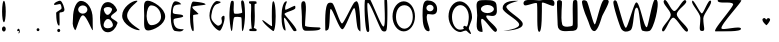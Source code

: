 SplineFontDB: 3.0
FontName: VLove-default
FullName: VLove default
FamilyName: VLove
Weight: default
Copyright: 2025 Dr Anirban Mitra
Version: 1.0
StyleMapFamilyName: VLove default
ItalicAngle: 0
UnderlinePosition: 0
UnderlineWidth: 0
Ascent: 750
Descent: 250
InvalidEm: 0
UFOAscent: 750
UFODescent: -250
LayerCount: 2
Layer: 0 0 "Back" 1
Layer: 1 0 "public.default" 0 "glyphs"
StyleMap: 0x0000
FSType: 0
OS2Version: 0
OS2_WeightWidthSlopeOnly: 0
OS2_UseTypoMetrics: 0
CreationTime: 1737094293
ModificationTime: 1737095894
PfmFamily: 16
TTFWeight: 400
TTFWidth: 5
LineGap: 0
VLineGap: 0
OS2TypoAscent: 750
OS2TypoAOffset: 0
OS2TypoDescent: -250
OS2TypoDOffset: 0
OS2TypoLinegap: 0
OS2WinAscent: 767
OS2WinAOffset: 0
OS2WinDescent: 59
OS2WinDOffset: 0
HheadAscent: 767
HheadAOffset: 0
HheadDescent: -59
HheadDOffset: 0
OS2CapHeight: 750
OS2XHeight: 500
OS2Vendor: 'anir'
DEI: 91125
LangName: 1033 "2025 Dr Anirban Mitra" "" "" "" "" "Version 1.000" "" "" "Dr Anirban Mitra" "Dr Anirban Mitra" "A Fun Color Variable Font with lots of love " "https://fonts.atipra.in" "https://github.com/mitradranirban" "This font is released under SIL Open Font Licence Version 1.1. The Licence is available ith a FAQ at https://openfontlicense.org" "https://openfontlicense.org"
PickledDataWithLists: "(dp0
."
Encoding: Custom
UnicodeInterp: none
NameList: AGL For New Fonts
DisplaySize: -128
AntiAlias: 0
FitToEm: 0
WidthSeparation: 150
WinInfo: 50 10 4
BeginChars: 92 92

StartChar: A
Encoding: 0 65 0
GlifName: A_
Width: 744
VWidth: 0
GlyphClass: 2
Flags: W
LayerCount: 2
Fore
SplineSet
617 311 m 256
 617 555.386 484.476 753.5 321 753.5 c 256
 212.752 753.5 125 559.415 125 320 c 256
 125 208.483 91.3633 159.587 173 26 c 256
 206 -28 281.67 400.118 375 392 c 256
 473.424 383.439 625.207 -81.2332 621 41 c 256
 618.479 114.237 617 207.98 617 311 c 256
486 537 m 256
 486 480 434 434 370 434 c 256
 306 434 254 480 254 537 c 256
 254 593 306 640 370 640 c 256
 434 640 486 593 486 537 c 256
EndSplineSet
PickledDataWithLists: "(dp0
."
EndChar

StartChar: A.0
Encoding: 1 -1 1
GlifName: A_.0
Width: 744
VWidth: 0
GlyphClass: 2
Flags: W
LayerCount: 2
Fore
Refer: 0 65 N 1 0 0 1 0 0 2
EndChar

StartChar: A.1
Encoding: 2 -1 2
GlifName: A_.1
Width: 744
VWidth: 0
GlyphClass: 2
Flags: W
LayerCount: 2
Fore
Refer: 48 128147 N 1 0 0 1 -212 125 2
EndChar

StartChar: B
Encoding: 3 66 3
GlifName: B_
Width: 538
VWidth: 0
GlyphClass: 2
Flags: W
LayerCount: 2
Fore
SplineSet
324 354 m 256
 324 422 496 477 475 532 c 256
 429 646 343 723 244.5 723 c 256
 98.4207 723 50 545 50 337 c 256
 50 129 98.4207 -31 244.5 -31 c 256
 354 -31 448 64 488 199 c 256
 502 244 324 302 324 354 c 256
352 541 m 256
 352 508.415 296 404 239 404 c 257
 182 404 144 508.415 144 541 c 256
 144 573.585 190.562 600 248 600 c 256
 305.438 600 352 573.585 352 541 c 256
374 147 m 256
 374 103.37 315.125 68 242.5 68 c 256
 169.875 68 140 106 140 149 c 256
 140 193 177 300 249 300 c 256
 322 300 374 190.63 374 147 c 256
EndSplineSet
PickledDataWithLists: "(dp0
."
EndChar

StartChar: B.0
Encoding: 4 -1 4
GlifName: B_.0
Width: 538
VWidth: 0
GlyphClass: 2
Flags: W
LayerCount: 2
Fore
Refer: 3 66 N 1 0 0 1 0 0 2
EndChar

StartChar: B.1
Encoding: 5 -1 5
GlifName: B_.1
Width: 538
VWidth: 0
GlyphClass: 2
Flags: W
LayerCount: 2
Fore
Refer: 48 128147 N 1 0 0 1 -303 -3 2
EndChar

StartChar: C
Encoding: 6 67 6
GlifName: C_
Width: 543
VWidth: 0
GlyphClass: 2
Flags: W
LayerCount: 2
Fore
SplineSet
178 385 m 256
 178 599 524 758 414 758 c 256
 303 758 54 595 54 381 c 256
 54 167 364 20 475 20 c 256
 585 20 178 171 178 385 c 256
EndSplineSet
PickledDataWithLists: "(dp0
."
EndChar

StartChar: C.0
Encoding: 7 -1 7
GlifName: C_.0
Width: 500
VWidth: 0
GlyphClass: 2
Flags: W
LayerCount: 2
Fore
Refer: 6 67 N 1 0 0 1 0 0 2
EndChar

StartChar: C.1
Encoding: 8 -1 8
GlifName: C_.1
Width: 500
VWidth: 0
GlyphClass: 2
Flags: W
LayerCount: 2
Fore
Refer: 48 128147 N 1 0 0 1 -325 113 2
EndChar

StartChar: D
Encoding: 9 68 9
GlifName: D_
Width: 630
VWidth: 0
GlyphClass: 2
Flags: W
LayerCount: 2
Fore
SplineSet
580.116 364 m 256
 580.116 569 268.116 758 143.116 758 c 256
 18.1163 758 55.1163 593 55.1163 388 c 256
 55.1163 182 27.1163 13 152.116 13 c 256
 277.116 13 580.116 158 580.116 364 c 256
476 353 m 256
 476 238.677 365.862 146 230 146 c 256
 167.04 146 116 248.079 116 374 c 256
 116 521.46 165.696 641 227 641 c 256
 364.519 641 476 512.058 476 353 c 256
EndSplineSet
PickledDataWithLists: "(dp0
."
EndChar

StartChar: D.0
Encoding: 10 -1 10
GlifName: D_.0
Width: 630
VWidth: 0
GlyphClass: 2
Flags: W
LayerCount: 2
Fore
Refer: 9 68 N 1 0 0 1 0 0 2
EndChar

StartChar: D.1
Encoding: 11 -1 11
GlifName: D_.1
Width: 630
VWidth: 0
GlyphClass: 2
Flags: W
LayerCount: 2
Fore
Refer: 48 128147 N 1 0 0 1 -274 -6 2
EndChar

StartChar: E
Encoding: 12 69 12
GlifName: E_
Width: 500
VWidth: 0
GlyphClass: 2
Flags: W
LayerCount: 2
Fore
SplineSet
406 372 m 256
 406 437 170 400 149 453 c 256
 141 473 139 601 195 638 c 256
 243 670 363 660 354 673 c 256
 314 732 233 743 205 743 c 256
 143 743 93 577 93 372 c 256
 93 166 143 0 205 0 c 256
 240 0 371 -44 417 41 c 256
 424 55 282 23 217 97 c 256
 152 170 162 273 167 289 c 256
 181 333 406 322 406 372 c 256
EndSplineSet
PickledDataWithLists: "(dp0
."
EndChar

StartChar: E.0
Encoding: 13 -1 13
GlifName: E_.0
Width: 500
VWidth: 0
GlyphClass: 2
Flags: W
LayerCount: 2
Fore
Refer: 12 69 N 1 0 0 1 0 0 2
EndChar

StartChar: E.1
Encoding: 14 -1 14
GlifName: E_.1
Width: 500
VWidth: 0
GlyphClass: 2
Flags: W
LayerCount: 2
Fore
Refer: 48 128147 N 1 0 0 1 -277 86 2
EndChar

StartChar: F
Encoding: 15 70 15
GlifName: F_
Width: 500
VWidth: 0
GlyphClass: 2
Flags: W
LayerCount: 2
Fore
SplineSet
285 431 m 256
 215 515 140 540 132 600 c 256
 127 633 472 643 465 667 c 256
 452 715 172 736 154 736 c 256
 111 736 75 570 75 366 c 256
 75 161 111 -4 154 -4 c 256
 191 -4 145 225 153 391 c 256
 154 417 303 409 285 431 c 256
EndSplineSet
PickledDataWithLists: "(dp0
."
EndChar

StartChar: F.0
Encoding: 16 -1 16
GlifName: F_.0
Width: 500
VWidth: 0
GlyphClass: 2
Flags: W
LayerCount: 2
Fore
Refer: 15 70 N 1 0 0 1 0 0 2
EndChar

StartChar: F.1
Encoding: 17 -1 17
GlifName: F_.1
Width: 500
VWidth: 0
GlyphClass: 2
Flags: W
LayerCount: 2
Fore
Refer: 48 128147 N 1 0 0 1 -317 57 2
EndChar

StartChar: G
Encoding: 18 71 18
GlifName: G_
Width: 500
VWidth: 0
GlyphClass: 2
Flags: W
LayerCount: 2
Fore
SplineSet
422 381 m 256
 403 385 346 353 362 304 c 256
 407 164 305 135 280 133 c 256
 255 131 137 217 111 312 c 256
 90.4336 385.451 141.647 638.487 237 669 c 256
 376 714 374 733 249 750 c 256
 191 758 62 589 62 383 c 256
 62 177 257 8 316 8 c 256
 375 8 484 369 422 381 c 256
EndSplineSet
PickledDataWithLists: "(dp0
."
EndChar

StartChar: G.0
Encoding: 19 -1 19
GlifName: G_.0
Width: 500
VWidth: 0
GlyphClass: 2
Flags: W
LayerCount: 2
Fore
Refer: 18 71 N 1 0 0 1 0 0 2
EndChar

StartChar: G.1
Encoding: 20 -1 20
GlifName: G_.1
Width: 500
VWidth: 0
GlyphClass: 2
Flags: W
LayerCount: 2
Fore
Refer: 48 128147 N 1 0 0 1 -300 34 2
EndChar

StartChar: H
Encoding: 21 72 21
GlifName: H_
Width: 500
VWidth: 0
GlyphClass: 2
Flags: W
LayerCount: 2
Fore
SplineSet
450 383 m 256
 450 464 449 678 417 740 c 256
 395 784 366 765 358 748 c 256
 339 709 387 478 380 462 c 256
 370 438 183 411 174 449 c 256
 150 542 187 689 162 744 c 256
 155 760 114 761 106 744 c 256
 71 679 61 479 61 385 c 256
 61 309 81 70 107 11 c 256
 140 -63 138 206 173 330 c 256
 186 376 343 344 352 344 c 256
 384 344 352 -83 399 11 c 256
 430 72 450 301 450 383 c 256
EndSplineSet
PickledDataWithLists: "(dp0
."
EndChar

StartChar: H.0
Encoding: 22 -1 22
GlifName: H_.0
Width: 500
VWidth: 0
GlyphClass: 2
Flags: W
LayerCount: 2
Fore
Refer: 21 72 N 1 0 0 1 0 0 2
EndChar

StartChar: H.1
Encoding: 23 -1 23
GlifName: H_.1
Width: 500
VWidth: 0
GlyphClass: 2
Flags: W
LayerCount: 2
Fore
Refer: 48 128147 N 1 0 0 1 -286 34 2
EndChar

StartChar: I
Encoding: 24 73 24
GlifName: I_
Width: 289
VWidth: 0
GlyphClass: 2
Flags: W
LayerCount: 2
Fore
SplineSet
195.458 373.5 m 256
 195.458 446 185.458 594 192.458 671 c 256
 194.458 686 238.458 676 237.458 687 c 256
 236.458 702 243.458 723 235.458 733 c 256
 225.458 745 159.458 745 146.958 745 c 256
 135.458 745 55.4579 744 52.4579 738 c 256
 46.4579 726 53.4579 714 52.4579 698 c 256
 51.4579 688 99.4579 684 101.458 669 c 256
 109.458 591 98.4579 450 98.4579 373.5 c 256
 98.4579 294 102.458 220 107.458 160 c 256
 108.458 151 121.458 43 118.458 50 c 256
 107.458 74 60.4579 47 57.4579 40 c 256
 52.4579 29 57.4579 4 68.4579 1 c 256
 74.2925 -0.944867 220.458 -7 231.458 1 c 256
 240.458 8 246.458 29 240.458 40 c 256
 231.458 56 170.458 74 170.458 77 c 256
 172.458 89 184.458 143 185.458 156 c 256
 191.458 217 195.458 292 195.458 373.5 c 256
EndSplineSet
PickledDataWithLists: "(dp0
."
EndChar

StartChar: I.0
Encoding: 25 -1 25
GlifName: I_.0
Width: 399
VWidth: 0
GlyphClass: 2
Flags: W
LayerCount: 2
Fore
Refer: 24 73 N 1 0 0 1 53 0 2
EndChar

StartChar: I.1
Encoding: 26 -1 26
GlifName: I_.1
Width: 400
VWidth: 0
GlyphClass: 2
Flags: W
LayerCount: 2
Fore
Refer: 48 128147 N 1 0 0 1 -377 40 2
EndChar

StartChar: J
Encoding: 27 74 27
GlifName: J_
Width: 500
VWidth: 0
GlyphClass: 2
Flags: W
LayerCount: 2
Fore
SplineSet
417 371.5 m 256
 417 577.778 390.809 745 358.5 745 c 256
 326.191 745 321 574 321 368 c 256
 321 320 324 168 327 127 c 256
 329 83 76 307 81 273 c 256
 92 197 342 -2 358.5 -2 c 256
 390.809 -2 417 165.222 417 371.5 c 256
EndSplineSet
PickledDataWithLists: "(dp0
."
EndChar

StartChar: J.0
Encoding: 28 -1 28
GlifName: J_.0
Width: 500
VWidth: 0
GlyphClass: 2
Flags: W
LayerCount: 2
Fore
Refer: 27 74 N 1 0 0 1 0 0 2
EndChar

StartChar: J.1
Encoding: 29 -1 29
GlifName: J_.1
Width: 500
VWidth: 0
GlyphClass: 2
Flags: W
LayerCount: 2
Fore
Refer: 48 128147 N 1 0 0 1 -349 49 2
EndChar

StartChar: K
Encoding: 30 75 30
GlifName: K_
Width: 500
VWidth: 0
GlyphClass: 2
Flags: W
LayerCount: 2
Fore
SplineSet
409 573 m 256
 409 605 408 597 405 627 c 256
 403 656 160 508 156 535 c 256
 136 650 229 743 183 743 c 256
 117 743 63 577 63 373 c 256
 63 168 96 12 162 12 c 256
 182 12 96 338 137 332 c 256
 169 327 341 24 365 4 c 256
 384 -11 441 -4 439 17 c 256
 432 104 134 405 137 426 c 256
 143 470 409 522 409 573 c 256
EndSplineSet
PickledDataWithLists: "(dp0
."
EndChar

StartChar: K.0
Encoding: 31 -1 31
GlifName: K_.0
Width: 600
VWidth: 0
GlyphClass: 2
Flags: W
LayerCount: 2
Fore
Refer: 30 75 N 1 0 0 1 0 0 2
EndChar

StartChar: K.1
Encoding: 32 -1 32
GlifName: K_.1
Width: 500
VWidth: 0
GlyphClass: 2
Flags: W
LayerCount: 2
Fore
Refer: 48 128147 N 1 0 0 1 -329 131 2
EndChar

StartChar: L
Encoding: 33 76 33
GlifName: L_
Width: 600
VWidth: 0
GlyphClass: 2
Flags: W
LayerCount: 2
Fore
SplineSet
151 136 m 256
 151 344 219 746 117 746 c 256
 15 746 72 565 72 357 c 256
 72 149 65 7 167 7 c 256
 230 7 477 2 519 40 c 256
 545 63 548 67 521 86 c 256
 507 96 151 89 151 136 c 256
EndSplineSet
EndChar

StartChar: M
Encoding: 34 77 34
GlifName: M_
Width: 1000
VWidth: 0
GlyphClass: 2
Flags: W
LayerCount: 2
Fore
SplineSet
937 40 m 256
 937 135 924 616 871 710 c 256
 845 757 841 753 791 721 c 256
 739 688 521 189 476 189 c 256
 419 189 292 652 235 695 c 256
 211 713 159 712 135 697 c 256
 36 637 57 177 57 68 c 256
 57 -5 61 -6 123 31 c 256
 184 67 156 573 196 552 c 256
 260 516 401 44 485 44 c 256
 555 44 719 547 776 572 c 256
 830 597 825 97 885 33 c 256
 934 -19 937 -32 937 40 c 256
EndSplineSet
EndChar

StartChar: N
Encoding: 35 78 35
GlifName: N_
Width: 600
VWidth: 0
GlyphClass: 2
Flags: W
LayerCount: 2
Fore
SplineSet
586 21 m 256
 619 95 614 752 597 782 c 256
 557 850 550 831 540 811 c 256
 518 765 583 111 511 111 c 256
 456 111 231 726 156 825 c 256
 108 889 65 840 54 801 c 256
 20 685 49 75 96 -6 c 256
 108 -27 147 -42 155 7 c 256
 166 77 75 706 122 706 c 256
 186 706 395 111 473 11 c 256
 481 1 557 -44 586 21 c 256
EndSplineSet
EndChar

StartChar: O
Encoding: 36 79 36
GlifName: O_
Width: 800
VWidth: 0
GlyphClass: 2
Flags: W
LayerCount: 2
Fore
SplineSet
700 366.5 m 256
 700 573.883 574.192 742 419 742 c 256
 263.808 742 138 573.883 138 366.5 c 256
 138 159.117 263.808 -9 419 -9 c 256
 574.192 -9 700 159.117 700 366.5 c 256
645 352 m 256
 645 190 551 58 435 58 c 256
 319 58 225 190 225 352 c 256
 225 513 296 645 435 645 c 256
 574 645 645 513 645 352 c 256
EndSplineSet
EndChar

StartChar: P
Encoding: 37 80 37
GlifName: P_
Width: 600
VWidth: 0
GlyphClass: 2
Flags: W
LayerCount: 2
Fore
SplineSet
453 551 m 256
 452 703 328 765 212 765 c 256
 97 765 89 597 89 389 c 256
 89 180 126 -7 241 -7 c 256
 331 -7 145 269 205 415 c 256
 222 456 455 322 453 551 c 256
365 575 m 256
 365 529.713 324.706 493 275 493 c 256
 225.294 493 185 529.713 185 575 c 256
 185 620.287 225.294 657 275 657 c 256
 324.706 657 365 620.287 365 575 c 256
EndSplineSet
EndChar

StartChar: Q
Encoding: 38 81 38
GlifName: Q_
Width: 800
VWidth: 0
GlyphClass: 2
Flags: W
LayerCount: 2
Fore
SplineSet
726 346 m 256
 726 554 574.192 742 419 742 c 256
 263.808 742 138 573.883 138 366.5 c 256
 138 159.117 292 -26 436 -26 c 256
 479 -26 560 34 594 1 c 256
 730 -134 718 -73 651 44 c 256
 622 94 726 238 726 346 c 256
645 354 m 256
 645 272 619 65 567 117 c 256
 525 159 484 92 520 64 c 256
 541 46 449 34 422 34 c 256
 306 34 225 192 225 354 c 256
 225 516 319 647 435 647 c 256
 551 647 645 516 645 354 c 256
EndSplineSet
EndChar

StartChar: R
Encoding: 39 82 39
GlifName: R_
Width: 600
VWidth: 0
GlyphClass: 2
Flags: W
LayerCount: 2
Fore
SplineSet
281 370 m 256
 281 417 404 358 481 383 c 256
 576 415 545 555 536 662 c 256
 524 801 268 771 171 771 c 256
 -24 771 55 602 55 393 c 256
 55 185 -16 -24 179 -24 c 256
 223 -24 106 304 175 305 c 256
 252 305 460 -57 522 -19 c 256
 651 60 281 261 281 370 c 256
472 549.5 m 256
 472 493.443 399.694 448 310.5 448 c 256
 221.306 448 149 493.443 149 549.5 c 256
 149 605.557 221.306 651 310.5 651 c 256
 399.694 651 472 605.557 472 549.5 c 256
EndSplineSet
EndChar

StartChar: S
Encoding: 40 83 40
GlifName: S_
Width: 600
VWidth: 0
GlyphClass: 2
Flags: W
LayerCount: 2
Fore
SplineSet
593 187 m 256
 576 301 249 465 189 583 c 256
 137 683 506 754 479 754 c 256
 422 754 92 782 92 570 c 256
 92 461 457 298 501 179 c 256
 550 45 88 5 116 5 c 256
 174 5 619 20 593 187 c 256
EndSplineSet
EndChar

StartChar: T
Encoding: 41 84 41
GlifName: T_
Width: 804
VWidth: 0
GlyphClass: 2
Flags: W
LayerCount: 2
Fore
SplineSet
472 700 m 256
 472 758 751 588 774.115 637 c 256
 794 678 790 725 768.115 754 c 256
 721 817 442.115 765 405.615 765 c 256
 370.115 765 89 801 39.1153 752 c 256
 12 725 -1 685 30.1153 648 c 256
 66 606 346 744 351 687 c 256
 371 467 331.333 -21 405.615 -21 c 256
 479.898 -21 472 483 472 700 c 256
EndSplineSet
EndChar

StartChar: U
Encoding: 42 85 42
GlifName: U_
Width: 617
VWidth: 0
GlyphClass: 2
Flags: W
LayerCount: 2
Fore
SplineSet
566.64 155 m 256
 563 222 570 690 555 746 c 256
 543 790 492 780 464 763 c 256
 419 736 463.64 162 437.64 136 c 256
 411.64 110 203.64 76 180.64 163 c 256
 130.64 353 192.64 709 168.64 747 c 256
 149.64 777 64.64 788 53.64 743 c 256
 40.64 691 66.64 218 66.64 155 c 256
 66.64 -50 290.423 2 385.14 2 c 256
 479.857 2 574 2 566.64 155 c 256
EndSplineSet
EndChar

StartChar: V
Encoding: 43 86 43
GlifName: V_
Width: 769
VWidth: 0
GlyphClass: 2
Flags: W
LayerCount: 2
Fore
SplineSet
554.476 373.5 m 256
 581 437 733.476 694 718.476 750 c 256
 706.476 794 626.476 789 593.476 774 c 256
 514.476 737 406.476 166 369.476 166 c 256
 328.476 166 209.476 708 166.476 747 c 256
 139.476 771 62.4757 788 51.4757 743 c 256
 38.4757 691 114.476 456 157.476 365 c 256
 244.476 179 262.476 -2 357.476 -2 c 256
 452.476 -2 531 318 554.476 373.5 c 256
EndSplineSet
EndChar

StartChar: W
Encoding: 44 87 44
GlifName: W_
Width: 1218
VWidth: 0
GlyphClass: 2
Flags: W
LayerCount: 2
Fore
SplineSet
1152 761 m 256
 1122 804 1167 827 1097 788 c 256
 1025 748 930 83 891 93 c 256
 812 113 725 718 633 718 c 256
 583 718 676 719 630 713 c 256
 572 705 424 96 373 80 c 256
 319 64 176 699 136 749 c 256
 109 782 74 771 61 735 c 256
 38 672 220 102 262 46 c 256
 321 -33 406 -27 482 15 c 256
 586 72 547 585 644 585 c 256
 725 585 713 31 788 8 c 256
 853 -12 904 -15 961 2 c 256
 1067 34 1219 664 1152 761 c 256
EndSplineSet
EndChar

StartChar: X
Encoding: 45 88 45
GlifName: X_
Width: 750
VWidth: 0
GlyphClass: 2
Flags: W
LayerCount: 2
Fore
SplineSet
420.414 417 m 256
 420.414 548 737.414 699 638.414 769 c 256
 572.414 817 441.414 500 358.414 500 c 256
 271.414 500 172.414 824 108.414 771 c 256
 21.4142 698 269.414 530 269.414 403 c 256
 269.414 288 -11.5858 70 62.4142 -3 c 256
 129.414 -68 234.414 333 332.414 333 c 256
 420.414 333 616.414 -66 685.414 -11 c 256
 777.414 64 420.414 292 420.414 417 c 256
EndSplineSet
EndChar

StartChar: Y
Encoding: 46 89 46
GlifName: Y_
Width: 578
VWidth: 0
GlyphClass: 2
Flags: W
LayerCount: 2
Fore
SplineSet
332.666 316 m 256
 332.666 433 588.666 706 515.666 758 c 256
 456.666 800 341.666 441 295.666 441 c 256
 249.666 441 85.666 816 53.666 751 c 256
 17.666 678 258.666 449 258.666 331 c 256
 258.666 109 204.666 0 302.666 0 c 256
 400.666 0 332.666 94 332.666 316 c 256
EndSplineSet
EndChar

StartChar: Z
Encoding: 47 90 47
GlifName: Z_
Width: 758
VWidth: 0
GlyphClass: 2
Flags: W
LayerCount: 2
Fore
SplineSet
699.995 58 m 256
 689.995 145 233 5 210.995 66 c 256
 178 157 770.995 771 702.995 771 c 256
 657.995 771 121 821 116.995 765 c 256
 110 661 458 757 502.995 674 c 256
 534 616 -50 -14 65.9945 -9 c 256
 238 -2 709.995 -29 699.995 58 c 256
EndSplineSet
EndChar

StartChar: beatingHeart
Encoding: 48 128147 48
GlifName: beatingH_eart
Width: 1163
VWidth: 0
GlyphClass: 2
Flags: W
LayerCount: 2
Fore
SplineSet
678 285 m 256
 678 313 640 329 615 320 c 256
 598 314 601 289 583 289 c 256
 566 289 564 316 550 321 c 256
 522 331 485 312 485 282 c 256
 485 237 548 174 584 145 c 256
 592 139 678 240 678 285 c 256
EndSplineSet
PickledDataWithLists: "(dp0
."
EndChar

StartChar: comma
Encoding: 49 44 49
GlifName: comma
Width: 500
VWidth: 0
GlyphClass: 2
Flags: W
LayerCount: 2
Fore
SplineSet
296 -2 m 256
 296 31 281 57 262 57 c 256
 243 57 230 34 230 1 c 256
 230 -9 271 7 274 -1 c 256
 279 -20 251 -59 265 -59 c 256
 284 -59 296 -35 296 -2 c 256
EndSplineSet
PickledDataWithLists: "(dp0
."
EndChar

StartChar: comma.0
Encoding: 50 -1 50
GlifName: comma.0
Width: 166
VWidth: 0
GlyphClass: 2
Flags: W
LayerCount: 2
Fore
Refer: 49 44 N 1 0 0 1 0 0 2
EndChar

StartChar: comma.1
Encoding: 51 -1 51
GlifName: comma.1
Width: 1163
VWidth: 0
GlyphClass: 2
Flags: W
LayerCount: 2
Fore
Refer: 48 128147 N 1 0 0 1 0 0 2
EndChar

StartChar: exclam
Encoding: 52 33 52
GlifName: exclam
Width: 194
VWidth: 0
GlyphClass: 2
Flags: W
LayerCount: 2
Fore
SplineSet
144 487 m 256
 144 635.012 123.405 755 98 755 c 256
 72.5949 755 52 635.012 52 487 c 256
 52 338.988 72.5949 219 98 219 c 256
 123.405 219 144 338.988 144 487 c 256
144 50.5 m 256
 144 85.5701 122.957 114 97 114 c 256
 71.0426 114 50 85.5701 50 50.5 c 256
 50 15.4299 71.0426 -13 97 -13 c 256
 122.957 -13 144 15.4299 144 50.5 c 256
EndSplineSet
PickledDataWithLists: "(dp0
."
EndChar

StartChar: exclam.0
Encoding: 53 -1 53
GlifName: exclam.0
Width: 194
VWidth: 0
GlyphClass: 2
Flags: W
LayerCount: 2
Fore
Refer: 52 33 N 1 0 0 1 0 0 2
EndChar

StartChar: exclam.1
Encoding: 54 -1 54
GlifName: exclam.1
Width: 1163
VWidth: 0
GlyphClass: 2
Flags: W
LayerCount: 2
Fore
Refer: 48 128147 N 1 0 0 1 0 0 2
EndChar

StartChar: period
Encoding: 55 46 55
GlifName: period
Width: 500
VWidth: 0
GlyphClass: 2
Flags: W
LayerCount: 2
Fore
SplineSet
287 33 m 256
 287 53.9868 270.658 71 250.5 71 c 256
 230.342 71 214 53.9868 214 33 c 256
 214 12.0132 230.342 -5 250.5 -5 c 256
 270.658 -5 287 12.0132 287 33 c 256
EndSplineSet
PickledDataWithLists: "(dp0
."
EndChar

StartChar: period.0
Encoding: 56 -1 56
GlifName: period.0
Width: 500
VWidth: 0
GlyphClass: 2
Flags: W
LayerCount: 2
Fore
Refer: 55 46 N 1 0 0 1 0 0 2
EndChar

StartChar: period.1
Encoding: 57 -1 57
GlifName: period.1
Width: 1163
VWidth: 0
GlyphClass: 2
Flags: W
LayerCount: 2
Fore
Refer: 48 128147 N 1 0 0 1 0 0 2
EndChar

StartChar: question
Encoding: 58 63 58
GlifName: question
Width: 500
VWidth: 0
GlyphClass: 2
Flags: W
LayerCount: 2
Fore
SplineSet
307 13.5 m 256
 307 36.4198 289.763 55 268.5 55 c 256
 247.237 55 230 36.4198 230 13.5 c 256
 230 -9.41982 247.237 -28 268.5 -28 c 256
 289.763 -28 307 -9.41982 307 13.5 c 256
280 134 m 256
 303 134 279 419 290 454 c 256
 298 480 403 448 411 527 c 256
 415 565 363 741 307 757 c 256
 274 766 133 703 153 658 c 256
 163 636 281 681 306 673 c 256
 327 666 347 580 336 558 c 256
 323 531 204 479 204 454 c 256
 204 287.762 229 134 280 134 c 256
EndSplineSet
PickledDataWithLists: "(dp0
."
EndChar

StartChar: question.0
Encoding: 59 -1 59
GlifName: question.0
Width: 500
VWidth: 0
GlyphClass: 2
Flags: W
LayerCount: 2
Fore
Refer: 58 63 N 1 0 0 1 0 0 2
EndChar

StartChar: question.1
Encoding: 60 -1 60
GlifName: question.1
Width: 1163
VWidth: 0
GlyphClass: 2
Flags: W
LayerCount: 2
Fore
Refer: 48 128147 N 1 0 0 1 0 0 2
EndChar

StartChar: space
Encoding: 61 32 61
GlifName: space
Width: 500
VWidth: 0
GlyphClass: 2
Flags: W
LayerCount: 2
Fore
PickledDataWithLists: "(dp0
."
EndChar

StartChar: L.0
Encoding: 62 -1 62
GlifName: L_.0
Width: 600
VWidth: 0
GlyphClass: 2
Flags: HW
LayerCount: 2
Fore
Refer: 33 76 N 1 0 0 1 0 0 2
EndChar

StartChar: M.0
Encoding: 63 -1 63
GlifName: M_.0
Width: 1000
VWidth: 0
GlyphClass: 2
Flags: HW
LayerCount: 2
Fore
Refer: 34 77 N 1 0 0 1 0 0 2
EndChar

StartChar: N.0
Encoding: 64 -1 64
GlifName: N_.0
Width: 700
VWidth: 0
GlyphClass: 2
Flags: HW
LayerCount: 2
Fore
Refer: 35 78 N 1 0 0 1 0 0 2
EndChar

StartChar: O.0
Encoding: 65 -1 65
GlifName: O_.0
Width: 800
VWidth: 0
GlyphClass: 2
Flags: HW
LayerCount: 2
Fore
Refer: 36 79 N 1 0 0 1 0 0 2
EndChar

StartChar: P.0
Encoding: 66 -1 66
GlifName: P_.0
Width: 600
VWidth: 0
GlyphClass: 2
Flags: HW
LayerCount: 2
Fore
Refer: 37 80 N 1 0 0 1 0 0 2
EndChar

StartChar: Q.0
Encoding: 67 -1 67
GlifName: Q_.0
Width: 800
VWidth: 0
GlyphClass: 2
Flags: HW
LayerCount: 2
Fore
Refer: 38 81 N 1 0 0 1 0 0 2
EndChar

StartChar: R.0
Encoding: 68 -1 68
GlifName: R_.0
Width: 600
VWidth: 0
GlyphClass: 2
Flags: HW
LayerCount: 2
Fore
Refer: 39 82 N 1 0 0 1 0 0 2
EndChar

StartChar: S.0
Encoding: 69 -1 69
GlifName: S_.0
Width: 600
VWidth: 0
GlyphClass: 2
Flags: HW
LayerCount: 2
Fore
Refer: 40 83 N 1 0 0 1 0 0 2
EndChar

StartChar: T.0
Encoding: 70 -1 70
GlifName: T_.0
Width: 800
VWidth: 0
GlyphClass: 2
Flags: HW
LayerCount: 2
Fore
Refer: 41 84 N 1 0 0 1 0 0 2
EndChar

StartChar: U.0
Encoding: 71 -1 71
GlifName: U_.0
Width: 600
VWidth: 0
GlyphClass: 2
Flags: HW
LayerCount: 2
Fore
Refer: 42 85 N 1 0 0 1 0 0 2
EndChar

StartChar: V.0
Encoding: 72 -1 72
GlifName: V_.0
Width: 800
VWidth: 0
GlyphClass: 2
Flags: HW
LayerCount: 2
Fore
Refer: 43 86 N 1 0 0 1 0 0 2
EndChar

StartChar: W.0
Encoding: 73 -1 73
GlifName: W_.0
Width: 1600
VWidth: 0
GlyphClass: 2
Flags: HW
LayerCount: 2
Fore
Refer: 44 87 N 1 0 0 1 0 0 2
EndChar

StartChar: X.0
Encoding: 74 -1 74
GlifName: X_.0
Width: 750
VWidth: 0
GlyphClass: 2
Flags: HW
LayerCount: 2
Fore
Refer: 45 88 N 1 0 0 1 0 0 2
EndChar

StartChar: Y.0
Encoding: 75 -1 75
GlifName: Y_.0
Width: 600
VWidth: 0
GlyphClass: 2
Flags: HW
LayerCount: 2
Fore
Refer: 46 89 N 1 0 0 1 0 0 2
EndChar

StartChar: Z.0
Encoding: 76 -1 76
GlifName: Z_.0
Width: 758
VWidth: 0
GlyphClass: 2
Flags: HW
LayerCount: 2
Fore
Refer: 47 90 N 1 0 0 1 0 0 2
EndChar

StartChar: L.1
Encoding: 77 -1 77
GlifName: L_.1
Width: 600
VWidth: 0
GlyphClass: 2
Flags: HW
LayerCount: 2
Fore
Refer: 48 128147 N 1 0 0 1 -305.5 0 2
EndChar

StartChar: M.1
Encoding: 78 -1 78
GlifName: M_.1
Width: 1000
VWidth: 0
GlyphClass: 2
Flags: HW
LayerCount: 2
Fore
Refer: 48 128147 N 1 0 0 1 -105.5 0 2
EndChar

StartChar: N.1
Encoding: 79 -1 79
GlifName: N_.1
Width: 700
VWidth: 0
GlyphClass: 2
Flags: HW
LayerCount: 2
Fore
Refer: 48 128147 N 1 0 0 1 -255.5 0 2
EndChar

StartChar: O.1
Encoding: 80 -1 80
GlifName: O_.1
Width: 800
VWidth: 0
GlyphClass: 2
Flags: HW
LayerCount: 2
Fore
Refer: 48 128147 N 1 0 0 1 -205.5 0 2
EndChar

StartChar: P.1
Encoding: 81 -1 81
GlifName: P_.1
Width: 600
VWidth: 0
GlyphClass: 2
Flags: HW
LayerCount: 2
Fore
Refer: 48 128147 N 1 0 0 1 -305.5 0 2
EndChar

StartChar: Q.1
Encoding: 82 -1 82
GlifName: Q_.1
Width: 800
VWidth: 0
GlyphClass: 2
Flags: HW
LayerCount: 2
Fore
Refer: 48 128147 N 1 0 0 1 -205.5 0 2
EndChar

StartChar: R.1
Encoding: 83 -1 83
GlifName: R_.1
Width: 600
VWidth: 0
GlyphClass: 2
Flags: HW
LayerCount: 2
Fore
Refer: 48 128147 N 1 0 0 1 -305.5 0 2
EndChar

StartChar: S.1
Encoding: 84 -1 84
GlifName: S_.1
Width: 600
VWidth: 0
GlyphClass: 2
Flags: HW
LayerCount: 2
Fore
Refer: 48 128147 N 1 0 0 1 -305.5 0 2
EndChar

StartChar: T.1
Encoding: 85 -1 85
GlifName: T_.1
Width: 800
VWidth: 0
GlyphClass: 2
Flags: HW
LayerCount: 2
Fore
Refer: 48 128147 N 1 0 0 1 -205.5 0 2
EndChar

StartChar: U.1
Encoding: 86 -1 86
GlifName: U_.1
Width: 600
VWidth: 0
GlyphClass: 2
Flags: HW
LayerCount: 2
Fore
Refer: 48 128147 N 1 0 0 1 -305.5 0 2
EndChar

StartChar: V.1
Encoding: 87 -1 87
GlifName: V_.1
Width: 800
VWidth: 0
GlyphClass: 2
Flags: HW
LayerCount: 2
Fore
Refer: 48 128147 N 1 0 0 1 -205.5 0 2
EndChar

StartChar: W.1
Encoding: 88 -1 88
GlifName: W_.1
Width: 1600
VWidth: 0
GlyphClass: 2
Flags: HW
LayerCount: 2
Fore
Refer: 48 128147 N 1 0 0 1 194.5 0 2
EndChar

StartChar: X.1
Encoding: 89 -1 89
GlifName: X_.1
Width: 1163
VWidth: 0
GlyphClass: 2
Flags: HW
LayerCount: 2
Fore
Refer: 48 128147 N 1 0 0 1 0 0 2
EndChar

StartChar: Y.1
Encoding: 90 -1 90
GlifName: Y_.1
Width: 1163
VWidth: 0
GlyphClass: 2
Flags: HW
LayerCount: 2
Fore
Refer: 48 128147 N 1 0 0 1 0 0 2
EndChar

StartChar: Z.1
Encoding: 91 -1 91
GlifName: Z_.1
Width: 1163
VWidth: 0
GlyphClass: 2
Flags: HW
LayerCount: 2
Fore
Refer: 48 128147 N 1 0 0 1 0 0 2
EndChar
EndChars
EndSplineFont

